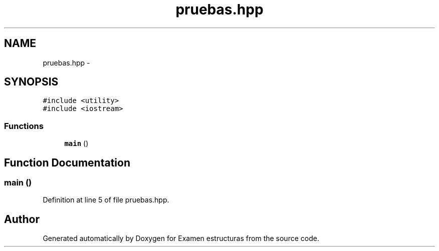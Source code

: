 .TH "pruebas.hpp" 3 "Thu Dec 5 2013" "Version Jose johel Rodriguez" "Examen estructuras" \" -*- nroff -*-
.ad l
.nh
.SH NAME
pruebas.hpp \- 
.SH SYNOPSIS
.br
.PP
\fC#include <utility>\fP
.br
\fC#include <iostream>\fP
.br

.SS "Functions"

.in +1c
.ti -1c
.RI "\fBmain\fP ()"
.br
.in -1c
.SH "Function Documentation"
.PP 
.SS "main ()"

.PP
Definition at line 5 of file pruebas\&.hpp\&.
.SH "Author"
.PP 
Generated automatically by Doxygen for Examen estructuras from the source code\&.

